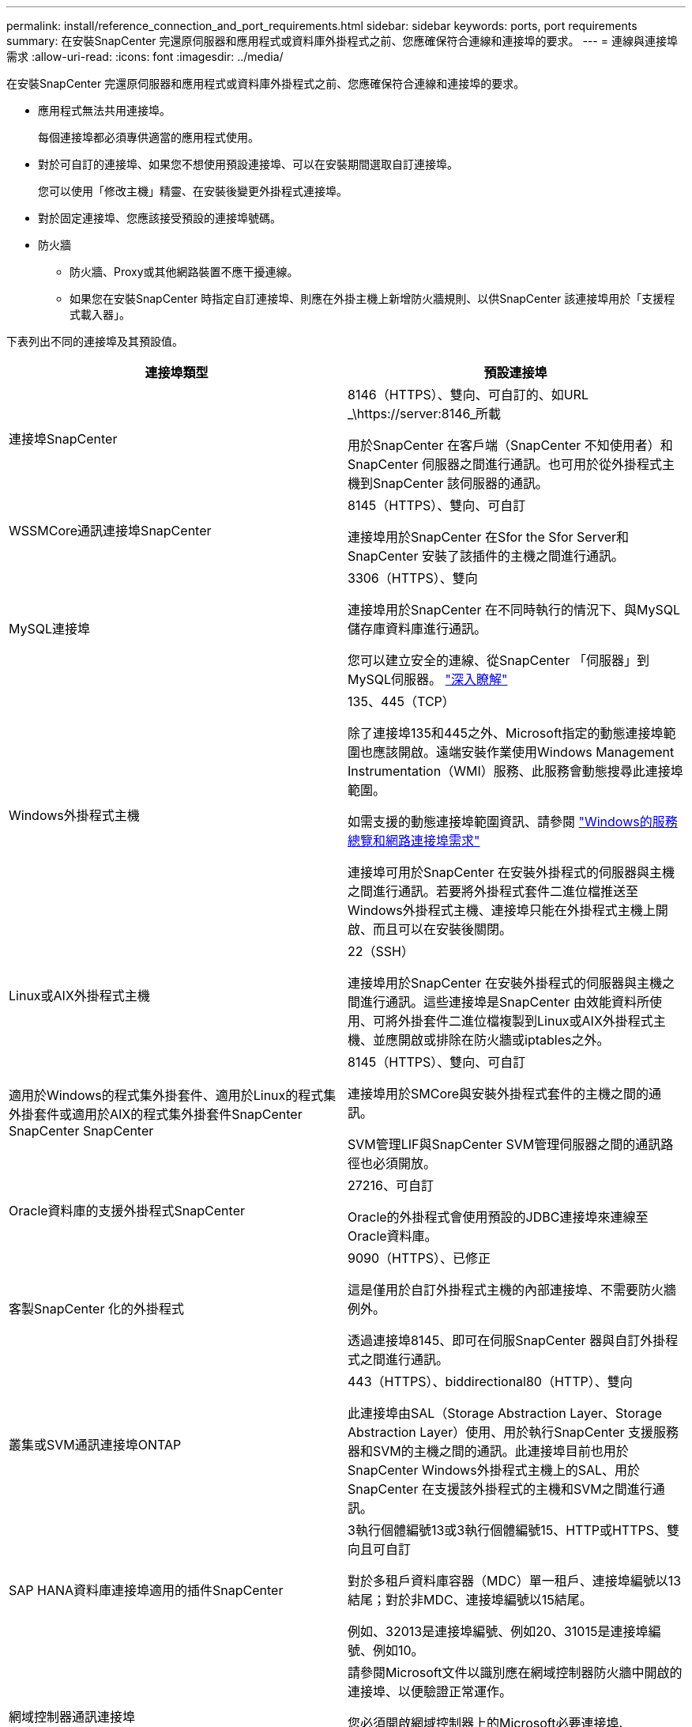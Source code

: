 ---
permalink: install/reference_connection_and_port_requirements.html 
sidebar: sidebar 
keywords: ports, port requirements 
summary: 在安裝SnapCenter 完還原伺服器和應用程式或資料庫外掛程式之前、您應確保符合連線和連接埠的要求。 
---
= 連線與連接埠需求
:allow-uri-read: 
:icons: font
:imagesdir: ../media/


[role="lead"]
在安裝SnapCenter 完還原伺服器和應用程式或資料庫外掛程式之前、您應確保符合連線和連接埠的要求。

* 應用程式無法共用連接埠。
+
每個連接埠都必須專供適當的應用程式使用。

* 對於可自訂的連接埠、如果您不想使用預設連接埠、可以在安裝期間選取自訂連接埠。
+
您可以使用「修改主機」精靈、在安裝後變更外掛程式連接埠。

* 對於固定連接埠、您應該接受預設的連接埠號碼。
* 防火牆
+
** 防火牆、Proxy或其他網路裝置不應干擾連線。
** 如果您在安裝SnapCenter 時指定自訂連接埠、則應在外掛主機上新增防火牆規則、以供SnapCenter 該連接埠用於「支援程式載入器」。




下表列出不同的連接埠及其預設值。

|===
| 連接埠類型 | 預設連接埠 


 a| 
連接埠SnapCenter
 a| 
8146（HTTPS）、雙向、可自訂的、如URL _\https://server:8146_所載

用於SnapCenter 在客戶端（SnapCenter 不知使用者）和SnapCenter 伺服器之間進行通訊。也可用於從外掛程式主機到SnapCenter 該伺服器的通訊。



 a| 
WSSMCore通訊連接埠SnapCenter
 a| 
8145（HTTPS）、雙向、可自訂

連接埠用於SnapCenter 在Sfor the Sfor Server和SnapCenter 安裝了該插件的主機之間進行通訊。



 a| 
MySQL連接埠
 a| 
3306（HTTPS）、雙向

連接埠用於SnapCenter 在不同時執行的情況下、與MySQL儲存庫資料庫進行通訊。

您可以建立安全的連線、從SnapCenter 「伺服器」到MySQL伺服器。 link:../install/concept_configure_secured_mysql_connections_with_snapcenter_server.html["深入瞭解"^]



 a| 
Windows外掛程式主機
 a| 
135、445（TCP）

除了連接埠135和445之外、Microsoft指定的動態連接埠範圍也應該開啟。遠端安裝作業使用Windows Management Instrumentation（WMI）服務、此服務會動態搜尋此連接埠範圍。

如需支援的動態連接埠範圍資訊、請參閱 https://support.microsoft.com/kb/832017["Windows的服務總覽和網路連接埠需求"^]

連接埠可用於SnapCenter 在安裝外掛程式的伺服器與主機之間進行通訊。若要將外掛程式套件二進位檔推送至Windows外掛程式主機、連接埠只能在外掛程式主機上開啟、而且可以在安裝後關閉。



 a| 
Linux或AIX外掛程式主機
 a| 
22（SSH）

連接埠用於SnapCenter 在安裝外掛程式的伺服器與主機之間進行通訊。這些連接埠是SnapCenter 由效能資料所使用、可將外掛套件二進位檔複製到Linux或AIX外掛程式主機、並應開啟或排除在防火牆或iptables之外。



 a| 
適用於Windows的程式集外掛套件、適用於Linux的程式集外掛套件或適用於AIX的程式集外掛套件SnapCenter SnapCenter SnapCenter
 a| 
8145（HTTPS）、雙向、可自訂

連接埠用於SMCore與安裝外掛程式套件的主機之間的通訊。

SVM管理LIF與SnapCenter SVM管理伺服器之間的通訊路徑也必須開放。



 a| 
Oracle資料庫的支援外掛程式SnapCenter
 a| 
27216、可自訂

Oracle的外掛程式會使用預設的JDBC連接埠來連線至Oracle資料庫。



 a| 
客製SnapCenter 化的外掛程式
 a| 
9090（HTTPS）、已修正

這是僅用於自訂外掛程式主機的內部連接埠、不需要防火牆例外。

透過連接埠8145、即可在伺服SnapCenter 器與自訂外掛程式之間進行通訊。



 a| 
叢集或SVM通訊連接埠ONTAP
 a| 
443（HTTPS）、biddirectional80（HTTP）、雙向

此連接埠由SAL（Storage Abstraction Layer、Storage Abstraction Layer）使用、用於執行SnapCenter 支援服務器和SVM的主機之間的通訊。此連接埠目前也用於SnapCenter Windows外掛程式主機上的SAL、用於SnapCenter 在支援該外掛程式的主機和SVM之間進行通訊。



 a| 
SAP HANA資料庫連接埠適用的插件SnapCenter
 a| 
3執行個體編號13或3執行個體編號15、HTTP或HTTPS、雙向且可自訂

對於多租戶資料庫容器（MDC）單一租戶、連接埠編號以13結尾；對於非MDC、連接埠編號以15結尾。

例如、32013是連接埠編號、例如20、31015是連接埠編號、例如10。



 a| 
網域控制器通訊連接埠
 a| 
請參閱Microsoft文件以識別應在網域控制器防火牆中開啟的連接埠、以便驗證正常運作。

您必須開啟網域控制器上的Microsoft必要連接埠、SnapCenter 才能讓支援服務器、外掛程式主機或其他Windows用戶端驗證使用者。

|===